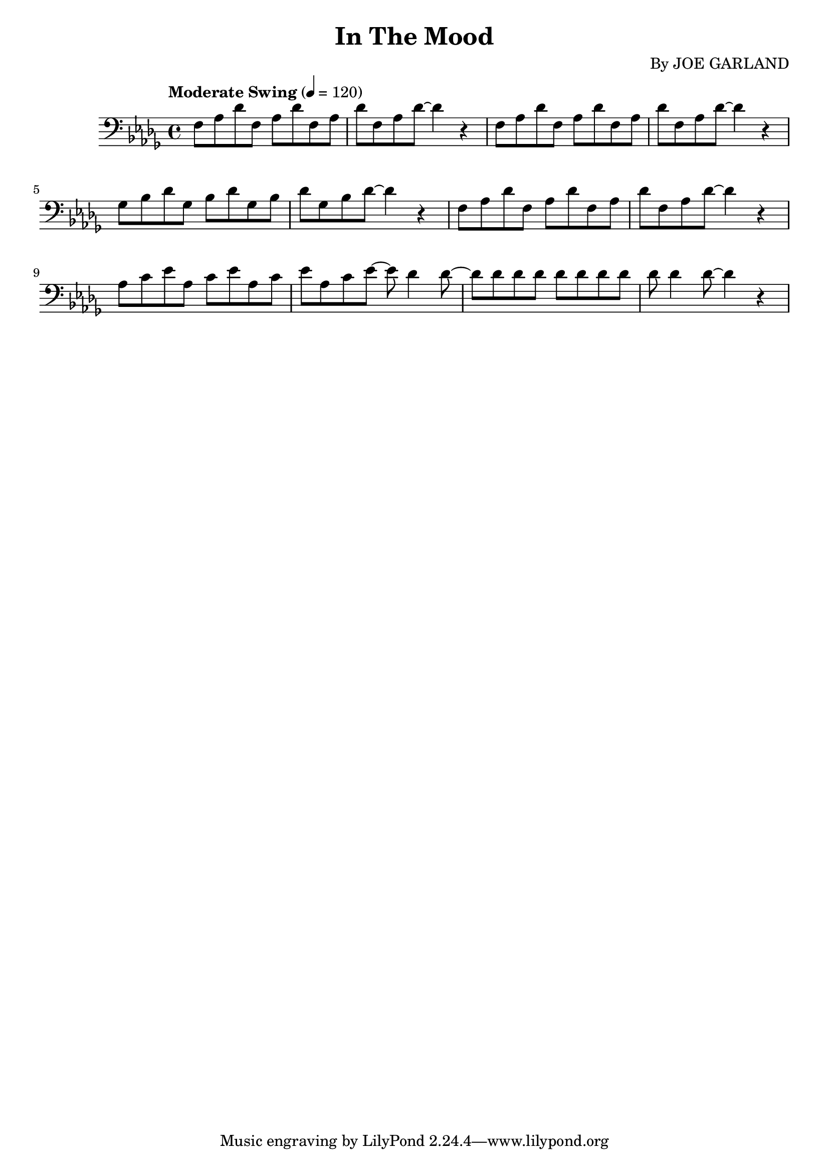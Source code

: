 
\header {
	title = "In The Mood"
	composer = "By\nJOE GARLAND"
}

trombone = \new Staff {
	\set Staff.midiInstrument = #"trombone"
	\new Voice = "melody"  {
		\relative c {
			\clef bass
			\key des \major
			\time 4/4
			\tempo "Moderate Swing" 4 = 120

			f8 aes des f, aes des f, aes | des f, aes des~ des4 r4 |
      f,8 aes des f, aes des f, aes | des f, aes des~ des4 r4 | \break
      % bar 5
      ges,8 bes des ges, bes des ges, bes | des ges, bes des~ des4 r4 |
      f,8 aes des f, aes des f, aes | des f, aes des~ des4 r4 | \break
      % bar 9
      aes8 c ees aes, c ees aes, c | ees aes, c ees~ ees des4 des8~ |
      des des des des des des des des | des des4 des8~ des4 r4 |



		}
	}
}

\score {
	<<
		\trombone
	>>
	\layout { }
}
\score {
	\unfoldRepeats
	<<
		\trombone
	>>
	\midi { }
}

